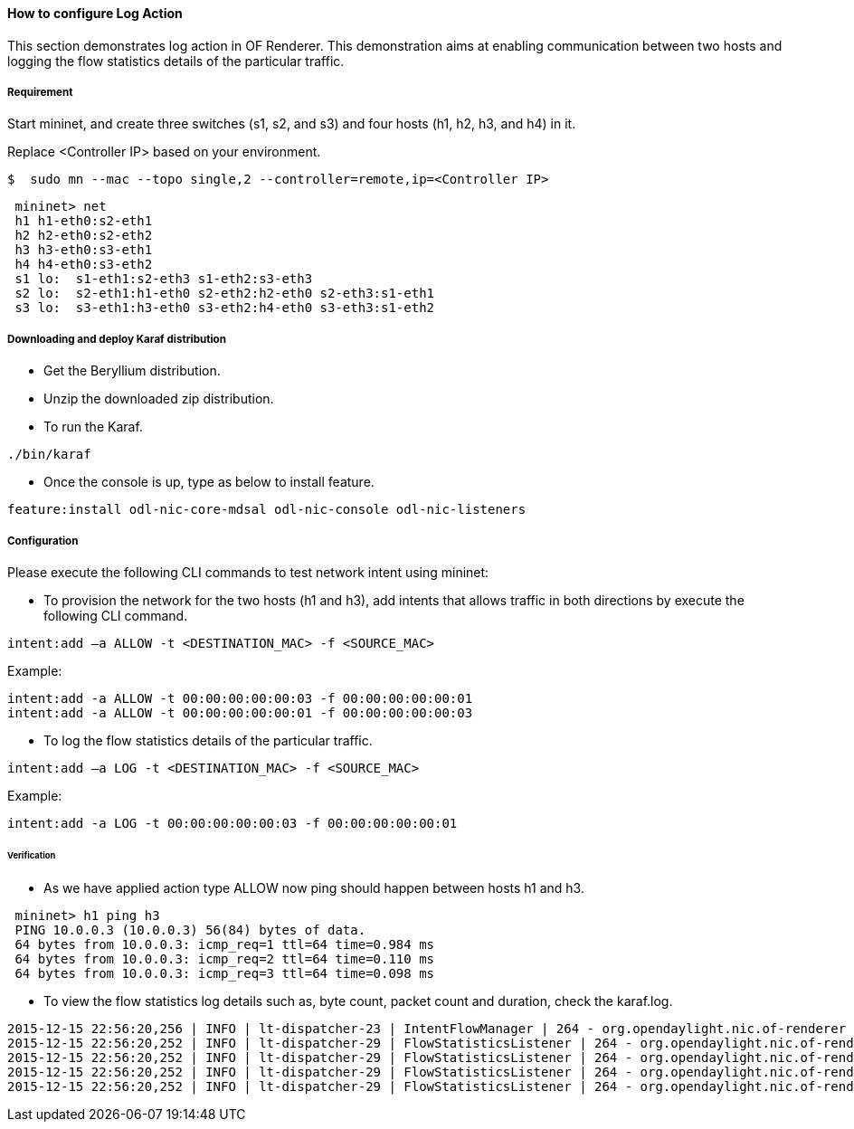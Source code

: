 ==== How to configure Log Action

This section demonstrates log action in OF Renderer. This demonstration aims at enabling communication between two hosts and logging the flow statistics details of the particular traffic.

===== Requirement

Start mininet, and create three switches (s1, s2, and s3) and four hosts (h1, h2, h3, and h4) in it.

Replace <Controller IP> based on your environment.

----
$  sudo mn --mac --topo single,2 --controller=remote,ip=<Controller IP>
----

----
 mininet> net
 h1 h1-eth0:s2-eth1
 h2 h2-eth0:s2-eth2
 h3 h3-eth0:s3-eth1
 h4 h4-eth0:s3-eth2
 s1 lo:  s1-eth1:s2-eth3 s1-eth2:s3-eth3
 s2 lo:  s2-eth1:h1-eth0 s2-eth2:h2-eth0 s2-eth3:s1-eth1
 s3 lo:  s3-eth1:h3-eth0 s3-eth2:h4-eth0 s3-eth3:s1-eth2
----

===== Downloading and deploy Karaf distribution
* Get the Beryllium distribution.

* Unzip the downloaded zip distribution.

* To run the Karaf.
----
./bin/karaf
----

* Once the console is up, type as below to install feature.
----
feature:install odl-nic-core-mdsal odl-nic-console odl-nic-listeners
----

===== Configuration

Please execute the following CLI commands to test network intent using mininet:

* To provision the network for the two hosts (h1 and h3), add intents that allows traffic in both directions by execute the following CLI command.
----
intent:add –a ALLOW -t <DESTINATION_MAC> -f <SOURCE_MAC>
----

Example:
----
intent:add -a ALLOW -t 00:00:00:00:00:03 -f 00:00:00:00:00:01
intent:add -a ALLOW -t 00:00:00:00:00:01 -f 00:00:00:00:00:03
----

* To log the flow statistics details of the particular traffic.
----
intent:add –a LOG -t <DESTINATION_MAC> -f <SOURCE_MAC>
----

Example:
----
intent:add -a LOG -t 00:00:00:00:00:03 -f 00:00:00:00:00:01
----

====== Verification

* As we have applied action type ALLOW now ping should happen between hosts h1 and h3.
----
 mininet> h1 ping h3
 PING 10.0.0.3 (10.0.0.3) 56(84) bytes of data.
 64 bytes from 10.0.0.3: icmp_req=1 ttl=64 time=0.984 ms
 64 bytes from 10.0.0.3: icmp_req=2 ttl=64 time=0.110 ms
 64 bytes from 10.0.0.3: icmp_req=3 ttl=64 time=0.098 ms
----

* To view the flow statistics log details such as, byte count, packet count and duration, check the karaf.log.
----
2015-12-15 22:56:20,256 | INFO | lt-dispatcher-23 | IntentFlowManager | 264 - org.opendaylight.nic.of-renderer - 1.1.0.SNAPSHOT | Creating block intent for endpoints: source00:00:00:00:00:01 destination 00:00:00:00:00:03
2015-12-15 22:56:20,252 | INFO | lt-dispatcher-29 | FlowStatisticsListener | 264 - org.opendaylight.nic.of-renderer - 1.1.0.SNAPSHOT | Flow Statistics gathering for Byte Count:Counter64 [_value=238]
2015-12-15 22:56:20,252 | INFO | lt-dispatcher-29 | FlowStatisticsListener | 264 - org.opendaylight.nic.of-renderer - 1.1.0.SNAPSHOT | Flow Statistics gathering for Packet Count:Counter64 [_value=3]
2015-12-15 22:56:20,252 | INFO | lt-dispatcher-29 | FlowStatisticsListener | 264 - org.opendaylight.nic.of-renderer - 1.1.0.SNAPSHOT | Flow Statistics gathering for Duration in Nano second:Counter32 [_value=678000000]
2015-12-15 22:56:20,252 | INFO | lt-dispatcher-29 | FlowStatisticsListener | 264 - org.opendaylight.nic.of-renderer - 1.1.0.SNAPSHOT | Flow Statistics gathering for Duration in Second:Counter32 [_value=49]
----